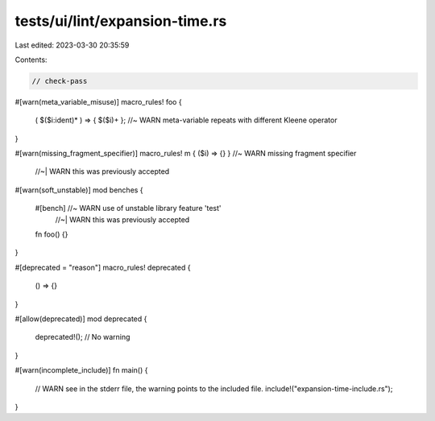 tests/ui/lint/expansion-time.rs
===============================

Last edited: 2023-03-30 20:35:59

Contents:

.. code-block:: rs

    // check-pass

#[warn(meta_variable_misuse)]
macro_rules! foo {
    ( $($i:ident)* ) => { $($i)+ }; //~ WARN meta-variable repeats with different Kleene operator
}

#[warn(missing_fragment_specifier)]
macro_rules! m { ($i) => {} } //~ WARN missing fragment specifier
                              //~| WARN this was previously accepted

#[warn(soft_unstable)]
mod benches {
    #[bench] //~ WARN use of unstable library feature 'test'
             //~| WARN this was previously accepted
    fn foo() {}
}

#[deprecated = "reason"]
macro_rules! deprecated {
    () => {}
}

#[allow(deprecated)]
mod deprecated {
    deprecated!(); // No warning
}

#[warn(incomplete_include)]
fn main() {
    // WARN see in the stderr file, the warning points to the included file.
    include!("expansion-time-include.rs");
}


